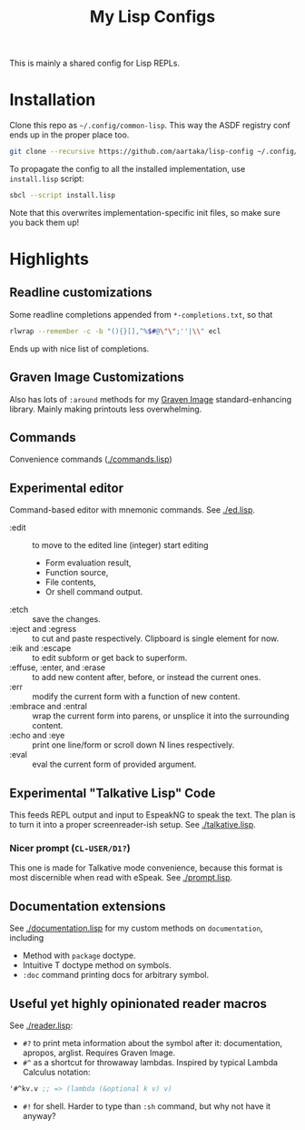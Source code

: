 #+TITLE:My Lisp Configs

This is mainly a shared config for Lisp REPLs.

* Installation

Clone this repo as =~/.config/common-lisp=. This way the ASDF registry
conf ends up in the proper place too.
#+begin_src sh
  git clone --recursive https://github.com/aartaka/lisp-config ~/.config/common-lisp
#+end_src

To propagate the config to all the installed implementation, use
=install.lisp= script:
#+begin_src sh
  sbcl --script install.lisp
#+end_src
Note that this overwrites implementation-specific init files, so make
sure you back them up!

* Highlights
** Readline customizations
Some readline completions appended from =*-completions.txt=, so that
#+begin_src sh
  rlwrap --remember -c -b "(){}[],^%$#@\"\";''|\\" ecl
#+end_src

Ends up with nice list of completions.

# TODO: Also include implementation-specific completions, like SI:*
# for ECL and SB-*:* for SBCL.

** Graven Image Customizations
Also has lots of =:around= methods for my [[https://github.com/aartaka/graven-image][Graven Image]]
standard-enhancing library. Mainly making printouts less overwhelming.

** Commands
Convenience commands ([[./commands.lisp]])

** Experimental editor
Command-based editor with mnemonic commands. See [[./ed.lisp]].
- :edit :: to move to the edited line (integer) start editing
  - Form evaluation result,
  - Function source,
  - File contents,
  - Or shell command output.
- :etch :: save the changes.
- :eject and :egress :: to cut and paste respectively. Clipboard is single element for now.
- :eik and :escape :: to edit subform or get back to superform.
- :effuse, :enter, and :erase :: to add new content after, before, or instead the current ones.
- :err :: modify the current form with a function of new content.
- :embrace and :entral :: wrap the current form into parens, or unsplice it into the surrounding content.
- :echo and :eye :: print one line/form or scroll down N lines respectively.
- :eval :: eval the current form of provided argument.

** Experimental "Talkative Lisp" Code
This feeds REPL output and input to EspeakNG to speak the text. The
plan is to turn it into a proper screenreader-ish setup. See [[./talkative.lisp]].

*** Nicer prompt (~CL-USER/D1?~)
This one is made for Talkative mode convenience, because this format
is most discernible when read with eSpeak. See [[./prompt.lisp]].

** Documentation extensions
See [[./documentation.lisp]] for my custom methods on ~documentation~, including
- Method with ~package~ doctype.
- Intuitive T doctype method on symbols.
- ~:doc~ command printing docs for arbitrary symbol.

** Useful yet highly opinionated reader macros
See [[./reader.lisp]]:
- ~#?~ to print meta information about the symbol after it:
  documentation, apropos, arglist. Requires Graven Image.
- ~#^~ as a shortcut for throwaway lambdas. Inspired by typical Lambda
  Calculus notation:
#+begin_src lisp
'#^kv.v ;; => (lambda (&optional k v) v)
#+end_src
- ~#!~ for shell. Harder to type than ~:sh~ command, but why not have it anyway?
